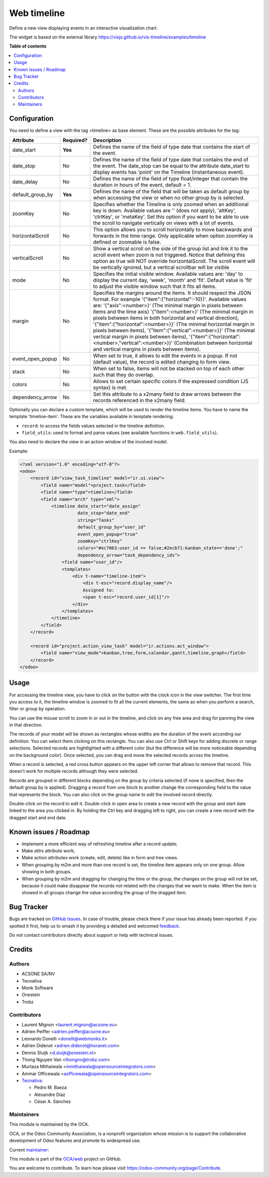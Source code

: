 ============
Web timeline
============

.. 
   !!!!!!!!!!!!!!!!!!!!!!!!!!!!!!!!!!!!!!!!!!!!!!!!!!!!
   !! This file is generated by oca-gen-addon-readme !!
   !! changes will be overwritten.                   !!
   !!!!!!!!!!!!!!!!!!!!!!!!!!!!!!!!!!!!!!!!!!!!!!!!!!!!
   !! source digest: sha256:aa5312c92971d5a184e950f749222d33baa4cc478d57e21a79091d5649de8680
   !!!!!!!!!!!!!!!!!!!!!!!!!!!!!!!!!!!!!!!!!!!!!!!!!!!!

.. |badge1| image:: https://img.shields.io/badge/maturity-Production%2FStable-green.png
    :target: https://odoo-community.org/page/development-status
    :alt: Production/Stable
.. |badge2| image:: https://img.shields.io/badge/licence-AGPL--3-blue.png
    :target: http://www.gnu.org/licenses/agpl-3.0-standalone.html
    :alt: License: AGPL-3
.. |badge3| image:: https://img.shields.io/badge/github-OCA%2Fweb-lightgray.png?logo=github
    :target: https://github.com/OCA/web/tree/15.0/web_timeline
    :alt: OCA/web
.. |badge4| image:: https://img.shields.io/badge/weblate-Translate%20me-F47D42.png
    :target: https://translation.odoo-community.org/projects/web-15-0/web-15-0-web_timeline
    :alt: Translate me on Weblate
.. |badge5| image:: https://img.shields.io/badge/runboat-Try%20me-875A7B.png
    :target: https://runboat.odoo-community.org/builds?repo=OCA/web&target_branch=15.0
    :alt: Try me on Runboat

|badge1| |badge2| |badge3| |badge4| |badge5|

Define a new view displaying events in an interactive visualization chart.

The widget is based on the external library
https://visjs.github.io/vis-timeline/examples/timeline

**Table of contents**

.. contents::
   :local:

Configuration
=============

You need to define a view with the tag <timeline> as base element. These are
the possible attributes for the tag:

+--------------------+-----------+-------------------------------------------------------------------------------------------------------------------------------------------------------------------------------------------------------------------------------------------------------------------------------------+
| Attribute          | Required? | Description                                                                                                                                                                                                                                                                         |
+====================+===========+=====================================================================================================================================================================================================================================================================================+
| date_start         | **Yes**   | Defines the name of the field of type date that contains the start of the event.                                                                                                                                                                                                    |
+--------------------+-----------+-------------------------------------------------------------------------------------------------------------------------------------------------------------------------------------------------------------------------------------------------------------------------------------+
| date_stop          | No        | Defines the name of the field of type date that contains the end of the event. The date_stop can be equal to the attribute date_start to display events has 'point' on the Timeline (instantaneous event).                                                                          |
+--------------------+-----------+-------------------------------------------------------------------------------------------------------------------------------------------------------------------------------------------------------------------------------------------------------------------------------------+
| date_delay         | No        | Defines the name of the field of type float/integer that contain the duration in hours of the event, default = 1.                                                                                                                                                                   |
+--------------------+-----------+-------------------------------------------------------------------------------------------------------------------------------------------------------------------------------------------------------------------------------------------------------------------------------------+
| default_group_by   | **Yes**   | Defines the name of the field that will be taken as default group by when accessing the view or when no other group by is selected.                                                                                                                                                 |
+--------------------+-----------+-------------------------------------------------------------------------------------------------------------------------------------------------------------------------------------------------------------------------------------------------------------------------------------+
| zoomKey            | No        | Specifies whether the Timeline is only zoomed when an additional key is down. Available values are '' (does not apply), 'altKey', 'ctrlKey', or 'metaKey'. Set this option if you want to be able to use the scroll to navigate vertically on views with a lot of events.           |
+--------------------+-----------+-------------------------------------------------------------------------------------------------------------------------------------------------------------------------------------------------------------------------------------------------------------------------------------+
| horizontalScroll   | No        | This option allows you to scroll horizontally to move backwards and forwards in the time range. Only applicable when option zoomKey is defined or zoomable is false.                                                                                                                |
+--------------------+-----------+-------------------------------------------------------------------------------------------------------------------------------------------------------------------------------------------------------------------------------------------------------------------------------------+
| verticalScroll     | No        | Show a vertical scroll on the side of the group list and link it to the scroll event when zoom is not triggered. Notice that defining this option as true will NOT override horizontalScroll. The scroll event will be vertically ignored, but a vertical scrollbar will be visible |
+--------------------+-----------+-------------------------------------------------------------------------------------------------------------------------------------------------------------------------------------------------------------------------------------------------------------------------------------+
| mode               | No        | Specifies the initial visible window. Available values are: 'day' to display the current day, 'week', 'month' and 'fit'. Default value is 'fit' to adjust the visible window such that it fits all items.                                                                           |
+--------------------+-----------+-------------------------------------------------------------------------------------------------------------------------------------------------------------------------------------------------------------------------------------------------------------------------------------+
| margin             | No        | Specifies the margins around the items. It should respect the JSON format. For example '{"item":{"horizontal":-10}}'. Available values are: '{"axis":<number>}' (The minimal margin in pixels between items and the time axis)                                                      |
|                    |           | '{"item":<number>}' (The minimal margin in pixels between items in both horizontal and vertical direction), '{"item":{"horizontal":<number>}}' (The minimal horizontal margin in pixels between items),                                                                             |
|                    |           | '{"item":{"vertical":<number>}}' (The minimal vertical margin in pixels between items), '{"item":{"horizontal":<number>,"vertical":<number>}}' (Combination between horizontal and vertical margins in pixels between items).                                                       |
+--------------------+-----------+-------------------------------------------------------------------------------------------------------------------------------------------------------------------------------------------------------------------------------------------------------------------------------------+
| event_open_popup   | No        | When set to true, it allows to edit the events in a popup. If not (default value), the record is edited changing to form view.                                                                                                                                                      |
+--------------------+-----------+-------------------------------------------------------------------------------------------------------------------------------------------------------------------------------------------------------------------------------------------------------------------------------------+
| stack              | No        | When set to false, items will not be stacked on top of each other such that they do overlap.                                                                                                                                                                                        |
+--------------------+-----------+-------------------------------------------------------------------------------------------------------------------------------------------------------------------------------------------------------------------------------------------------------------------------------------+
| colors             | No        | Allows to set certain specific colors if the expressed condition (JS syntax) is met.                                                                                                                                                                                                |
+--------------------+-----------+-------------------------------------------------------------------------------------------------------------------------------------------------------------------------------------------------------------------------------------------------------------------------------------+
| dependency_arrow   | No        | Set this attribute to a x2many field to draw arrows between the records referenced in the x2many field.                                                                                                                                                                             |
+--------------------+-----------+-------------------------------------------------------------------------------------------------------------------------------------------------------------------------------------------------------------------------------------------------------------------------------------+

Optionally you can declare a custom template, which will be used to render the
timeline items. You have to name the template 'timeline-item'.
These are the variables available in template rendering:

* ``record``: to access the fields values selected in the timeline definition.
* ``field_utils``: used to format and parse values (see available functions in ``web.field_utils``).

You also need to declare the view in an action window of the involved model.

Example:

.. code-block:: xml

    <?xml version="1.0" encoding="utf-8"?>
    <odoo>
        <record id="view_task_timeline" model="ir.ui.view">
            <field name="model">project.task</field>
            <field name="type">timeline</field>
            <field name="arch" type="xml">
                <timeline date_start="date_assign"
                          date_stop="date_end"
                          string="Tasks"
                          default_group_by="user_id"
                          event_open_popup="true"
                          zoomKey="ctrlKey"
                          colors="#ec7063:user_id == false;#2ecb71:kanban_state=='done';"
                          dependency_arrow="task_dependency_ids">
                    <field name="user_id"/>
                    <templates>
                        <div t-name="timeline-item">
                            <div t-esc="record.display_name"/>
                            Assigned to:
                            <span t-esc="record.user_id[1]"/>
                        </div>
                    </templates>
                </timeline>
            </field>
        </record>

        <record id="project.action_view_task" model="ir.actions.act_window">
            <field name="view_mode">kanban,tree,form,calendar,gantt,timeline,graph</field>
        </record>
    </odoo>

Usage
=====

For accessing the timeline view, you have to click on the button with the clock
icon in the view switcher. The first time you access to it, the timeline window
is zoomed to fit all the current elements, the same as when you perform a
search, filter or group by operation.

You can use the mouse scroll to zoom in or out in the timeline, and click on
any free area and drag for panning the view in that direction.

The records of your model will be shown as rectangles whose widths are the
duration of the event according our definition. You can select them clicking
on this rectangle. You can also use Ctrl or Shift keys for adding discrete
or range selections. Selected records are hightlighted with a different color
(but the difference will be more noticeable depending on the background color).
Once selected, you can drag and move the selected records across the timeline.

When a record is selected, a red cross button appears on the upper left corner
that allows to remove that record. This doesn't work for multiple records
although they were selected.

Records are grouped in different blocks depending on the group by criteria
selected (if none is specified, then the default group by is applied).
Dragging a record from one block to another change the corresponding field to
the value that represents the block. You can also click on the group name to
edit the involved record directly.

Double-click on the record to edit it. Double-click in open area to create a
new record with the group and start date linked to the area you clicked in.
By holding the Ctrl key and dragging left to right, you can create a new record
with the dragged start and end date.

Known issues / Roadmap
======================

* Implement a more efficient way of refreshing timeline after a record update;
* Make `attrs` attribute work;
* Make action attributes work (create, edit, delete) like in form and tree views.
* When grouping by m2m and more than one record is set, the timeline item appears only
  on one group. Allow showing in both groups.
* When grouping by m2m and dragging for changing the time or the group, the changes on
  the group will not be set, because it could make disappear the records not related
  with the changes that we want to make. When the item is showed in all groups change
  the value according the group of the dragged item.

Bug Tracker
===========

Bugs are tracked on `GitHub Issues <https://github.com/OCA/web/issues>`_.
In case of trouble, please check there if your issue has already been reported.
If you spotted it first, help us to smash it by providing a detailed and welcomed
`feedback <https://github.com/OCA/web/issues/new?body=module:%20web_timeline%0Aversion:%2015.0%0A%0A**Steps%20to%20reproduce**%0A-%20...%0A%0A**Current%20behavior**%0A%0A**Expected%20behavior**>`_.

Do not contact contributors directly about support or help with technical issues.

Credits
=======

Authors
~~~~~~~

* ACSONE SA/NV
* Tecnativa
* Monk Software
* Onestein
* Trobz

Contributors
~~~~~~~~~~~~

* Laurent Mignon <laurent.mignon@acsone.eu>
* Adrien Peiffer <adrien.peiffer@acsone.eu>
* Leonardo Donelli <donelli@webmonks.it>
* Adrien Didenot <adrien.didenot@horanet.com>
* Dennis Sluijk <d.sluijk@onestein.nl>
* Thong Nguyen Van <thongnv@trobz.com>
* Murtaza Mithaiwala <mmithaiwala@opensourceintegrators.com>
* Ammar Officewala <aofficewala@opensourceintegrators.com>
* `Tecnativa <https://www.tecnativa.com>`_:

  * Pedro M. Baeza
  * Alexandre Díaz
  * César A. Sánchez

Maintainers
~~~~~~~~~~~

This module is maintained by the OCA.

.. image:: https://odoo-community.org/logo.png
   :alt: Odoo Community Association
   :target: https://odoo-community.org

OCA, or the Odoo Community Association, is a nonprofit organization whose
mission is to support the collaborative development of Odoo features and
promote its widespread use.

.. |maintainer-tarteo| image:: https://github.com/tarteo.png?size=40px
    :target: https://github.com/tarteo
    :alt: tarteo

Current `maintainer <https://odoo-community.org/page/maintainer-role>`__:

|maintainer-tarteo| 

This module is part of the `OCA/web <https://github.com/OCA/web/tree/15.0/web_timeline>`_ project on GitHub.

You are welcome to contribute. To learn how please visit https://odoo-community.org/page/Contribute.

